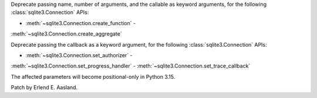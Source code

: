 Deprecate passing name, number of arguments, and the callable as keyword
arguments, for the following :class:`sqlite3.Connection` APIs:

- :meth:`~sqlite3.Connection.create_function` -
:meth:`~sqlite3.Connection.create_aggregate`

Deprecate passing the callback as a keyword argument, for the following
:class:`sqlite3.Connection` APIs:

- :meth:`~sqlite3.Connection.set_authorizer` -
:meth:`~sqlite3.Connection.set_progress_handler` -
:meth:`~sqlite3.Connection.set_trace_callback`

The affected parameters will become positional-only in Python 3.15.

Patch by Erlend E. Aasland.
